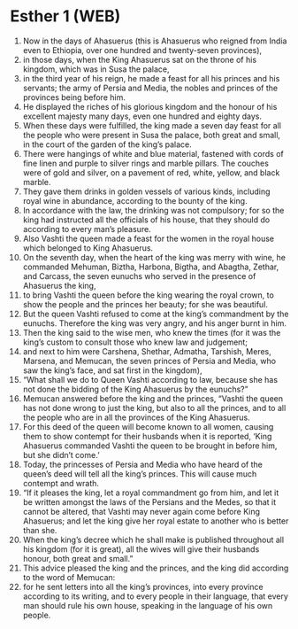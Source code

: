 * Esther 1 (WEB)
:PROPERTIES:
:ID: WEB/17-EST01
:END:

1. Now in the days of Ahasuerus (this is Ahasuerus who reigned from India even to Ethiopia, over one hundred and twenty-seven provinces),
2. in those days, when the King Ahasuerus sat on the throne of his kingdom, which was in Susa the palace,
3. in the third year of his reign, he made a feast for all his princes and his servants; the army of Persia and Media, the nobles and princes of the provinces being before him.
4. He displayed the riches of his glorious kingdom and the honour of his excellent majesty many days, even one hundred and eighty days.
5. When these days were fulfilled, the king made a seven day feast for all the people who were present in Susa the palace, both great and small, in the court of the garden of the king’s palace.
6. There were hangings of white and blue material, fastened with cords of fine linen and purple to silver rings and marble pillars. The couches were of gold and silver, on a pavement of red, white, yellow, and black marble.
7. They gave them drinks in golden vessels of various kinds, including royal wine in abundance, according to the bounty of the king.
8. In accordance with the law, the drinking was not compulsory; for so the king had instructed all the officials of his house, that they should do according to every man’s pleasure.
9. Also Vashti the queen made a feast for the women in the royal house which belonged to King Ahasuerus.
10. On the seventh day, when the heart of the king was merry with wine, he commanded Mehuman, Biztha, Harbona, Bigtha, and Abagtha, Zethar, and Carcass, the seven eunuchs who served in the presence of Ahasuerus the king,
11. to bring Vashti the queen before the king wearing the royal crown, to show the people and the princes her beauty; for she was beautiful.
12. But the queen Vashti refused to come at the king’s commandment by the eunuchs. Therefore the king was very angry, and his anger burnt in him.
13. Then the king said to the wise men, who knew the times (for it was the king’s custom to consult those who knew law and judgement;
14. and next to him were Carshena, Shethar, Admatha, Tarshish, Meres, Marsena, and Memucan, the seven princes of Persia and Media, who saw the king’s face, and sat first in the kingdom),
15. “What shall we do to Queen Vashti according to law, because she has not done the bidding of the King Ahasuerus by the eunuchs?”
16. Memucan answered before the king and the princes, “Vashti the queen has not done wrong to just the king, but also to all the princes, and to all the people who are in all the provinces of the King Ahasuerus.
17. For this deed of the queen will become known to all women, causing them to show contempt for their husbands when it is reported, ‘King Ahasuerus commanded Vashti the queen to be brought in before him, but she didn’t come.’
18. Today, the princesses of Persia and Media who have heard of the queen’s deed will tell all the king’s princes. This will cause much contempt and wrath.
19. “If it pleases the king, let a royal commandment go from him, and let it be written amongst the laws of the Persians and the Medes, so that it cannot be altered, that Vashti may never again come before King Ahasuerus; and let the king give her royal estate to another who is better than she.
20. When the king’s decree which he shall make is published throughout all his kingdom (for it is great), all the wives will give their husbands honour, both great and small.”
21. This advice pleased the king and the princes, and the king did according to the word of Memucan:
22. for he sent letters into all the king’s provinces, into every province according to its writing, and to every people in their language, that every man should rule his own house, speaking in the language of his own people.
